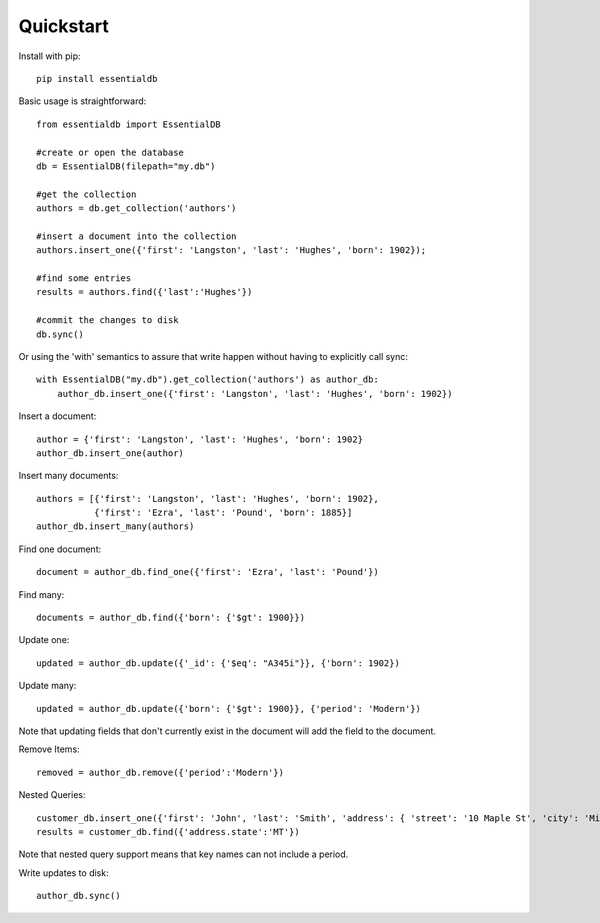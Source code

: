 
Quickstart
-----------

Install with pip::

    pip install essentialdb


Basic usage is straightforward::

    from essentialdb import EssentialDB

    #create or open the database
    db = EssentialDB(filepath="my.db")

    #get the collection
    authors = db.get_collection('authors')

    #insert a document into the collection
    authors.insert_one({'first': 'Langston', 'last': 'Hughes', 'born': 1902});

    #find some entries
    results = authors.find({'last':'Hughes'})

    #commit the changes to disk
    db.sync()

Or using the 'with' semantics to assure that write happen without having to explicitly call sync::

    with EssentialDB("my.db").get_collection('authors') as author_db:
        author_db.insert_one({'first': 'Langston', 'last': 'Hughes', 'born': 1902})


Insert a document::

  author = {'first': 'Langston', 'last': 'Hughes', 'born': 1902}
  author_db.insert_one(author)

Insert many documents::

  authors = [{'first': 'Langston', 'last': 'Hughes', 'born': 1902},
             {'first': 'Ezra', 'last': 'Pound', 'born': 1885}]
  author_db.insert_many(authors)

Find one document::

  document = author_db.find_one({'first': 'Ezra', 'last': 'Pound'})

Find many::

  documents = author_db.find({'born': {'$gt': 1900}})

Update one::

  updated = author_db.update({'_id': {'$eq': "A345i"}}, {'born': 1902})

Update many::

  updated = author_db.update({'born': {'$gt': 1900}}, {'period': 'Modern'})

Note that updating fields that don't currently exist in the document will add the field to the document.

Remove Items::

  removed = author_db.remove({'period':'Modern'})

Nested Queries::

    customer_db.insert_one({'first': 'John', 'last': 'Smith', 'address': { 'street': '10 Maple St', 'city': 'Missoula', 'state': 'MT'}})
    results = customer_db.find({'address.state':'MT'})

Note that nested query support means that key names can not include a period.

Write updates to disk::

    author_db.sync()


